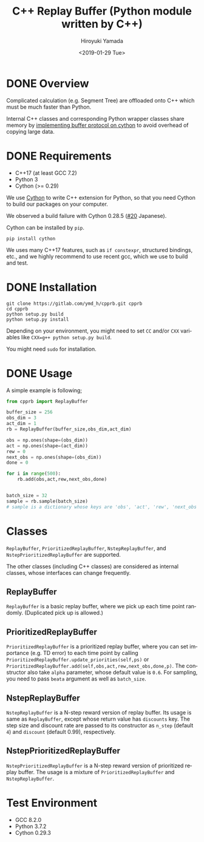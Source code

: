 #+OPTIONS: ':nil *:t -:t ::t <:t H:3 \n:nil ^:t arch:headline
#+OPTIONS: author:t broken-links:nil c:nil creator:nil
#+OPTIONS: d:(not "LOGBOOK") date:t e:t email:nil f:t inline:t num:t
#+OPTIONS: p:nil pri:nil prop:nil stat:t tags:t tasks:t tex:t
#+OPTIONS: timestamp:t title:t toc:t todo:t |:t
#+TITLE: C++ Replay Buffer (Python module written by C++)
#+DATE: <2019-01-29 Tue>
#+AUTHOR: Hiroyuki Yamada
#+EMAIL: yamada@ymdMBP
#+LANGUAGE: en
#+SELECT_TAGS: export
#+EXCLUDE_TAGS: noexport
#+CREATOR: Emacs 26.1 (Org mode 9.1.14)

#+HUGO_WITH_LOCALE:
#+HUGO_FRONT_MATTER_FORMAT: toml
#+HUGO_LEVEL_OFFSET: 1
#+HUGO_PRESERVE_FILLING:
#+HUGO_DELETE_TRAILING_WS:
#+HUGO_SECTION: overview
#+HUGO_BUNDLE:
#+HUGO_BASE_DIR: ./site
#+HUGO_CODE_FENCE:
#+HUGO_USE_CODE_FOR_KBD:
#+HUGO_PREFER_HYPHEN_IN_TAGS:
#+HUGO_ALLOW_SPACES_IN_TAGS:
#+HUGO_AUTO_SET_LASTMOD:
#+HUGO_CUSTOM_FRONT_MATTER:
#+HUGO_BLACKFRIDAY:
#+HUGO_FRONT_MATTER_KEY_REPLACE:
#+HUGO_DATE_FORMAT: %Y-%m-%dT%T%z
#+HUGO_PAIRED_SHORTCODES:
#+HUGO_PANDOC_CITATIONS:
#+BIBLIOGRAPHY:
#+HUGO_ALIASES:
#+HUGO_AUDIO:
#+DESCRIPTION:
#+HUGO_DRAFT:
#+HUGO_EXPIRYDATE:
#+HUGO_HEADLESS:
#+HUGO_IMAGES:
#+HUGO_ISCJKLANGUAGE:
#+KEYWORDS:
#+HUGO_LAYOUT:
#+HUGO_LASTMOD:
#+HUGO_LINKTITLE:
#+HUGO_LOCALE:
#+HUGO_MARKUP:
#+HUGO_MENU:
#+HUGO_MENU_OVERRIDE:
#+HUGO_OUTPUTS:
#+HUGO_PUBLISHDATE:
#+HUGO_SERIES:
#+HUGO_SLUG:
#+HUGO_TAGS:
#+HUGO_CATEGORIES:
#+HUGO_RESOURCES:
#+HUGO_TYPE:
#+HUGO_URL:
#+HUGO_VIDEOS:
#+HUGO_WEIGHT: auto

#+STARTUP: showall logdone


* DONE Overview
CLOSED: [2019-02-11 Mon 09:02]
:PROPERTIES:
:EXPORT_FILE_NAME: _index
:END:

Complicated calculation (e.g. Segment Tree) are offloaded onto C++
which must be much faster than Python.

Internal C++ classes and corresponding Python wrapper classes share
memory by [[https://cython.readthedocs.io/en/latest/src/userguide/buffer.html][implementing buffer protocol on cython]] to avoid overhead of
copying large data.


* DONE Requirements
CLOSED: [2019-02-11 Mon 09:03]
:PROPERTIES:
:EXPORT_FILE_NAME: requirements
:END:

- C++17 (at least GCC 7.2)
- Python 3
- Cython (>= 0.29)

We use [[https://cython.org/][Cython]] to write C++ extension for Python, so that you need
Cython to build our packages on your computer.

We observed a build failure with Cython 0.28.5 ([[https://gitlab.com/ymd_h/cpprb/issues/20][#20]] Japanese).

Cython can be installed by =pip=.

#+BEGIN_SRC shell
pip install cython
#+END_SRC

We uses many C++17 features, such as =if constexpr=, structured
bindings, etc., and we highly recommend to use recent gcc, which we
use to build and test.


* DONE Installation
CLOSED: [2019-02-11 Mon 09:05]
:PROPERTIES:
:EXPORT_FILE_NAME: installation
:END:

#+BEGIN_SRC shell
git clone https://gitlab.com/ymd_h/cpprb.git cpprb
cd cpprb
python setup.py build
python setup.py install
#+END_SRC

Depending on your environment, you might need to set =CC= and/or =CXX=
variables like ~CXX=g++ python setup.py build~.

You might need =sudo= for installation.

* DONE Usage
CLOSED: [2019-02-11 Mon 09:06]
:PROPERTIES:
:EXPORT_FILE_NAME: simple_usage
:END:

A simple example is following;
#+BEGIN_SRC python
from cpprb import ReplayBuffer

buffer_size = 256
obs_dim = 3
act_dim = 1
rb = ReplayBuffer(buffer_size,obs_dim,act_dim)

obs = np.ones(shape=(obs_dim))
act = np.ones(shape=(act_dim))
rew = 0
next_obs = np.ones(shape=(obs_dim))
done = 0

for i in range(500):
    rb.add(obs,act,rew,next_obs,done)


batch_size = 32
sample = rb.sample(batch_size)
# sample is a dictionary whose keys are 'obs', 'act', 'rew', 'next_obs', and 'done'
#+END_SRC

* Classes
=ReplayBuffer=, =PrioritizedReplayBuffer=, =NstepReplayBuffer=,
and =NstepPrioritizedReplayBuffer= are supported.

The other classes (including C++ classes) are considered as internal
classes, whose interfaces can change frequently.

** ReplayBuffer
=ReplayBuffer= is a basic replay buffer, where we pick up each time
point randomly. (Duplicated pick up is allowed.)

** PrioritizedReplayBuffer
=PrioritizedReplayBuffer= is a prioritized replay buffer, where you
can set importance (e.g. TD error) to each time point by calling
=PrioritizedReplayBuffer.update_priorities(self,ps)= or
=PrioritizedReplayBuffer.add(self,obs,act,rew,next_obs,done,p)=.
The constructor also take =alpha= parameter, whose default value is =0.6=.
For sampling, you need to pass =beata= argument as well as =batch_size=.

** NstepReplayBuffer
=NstepReplayBuffer= is a N-step reward version of replay buffer. Its
usage is same as =ReplayBuffer=, except whose return value has
=discounts= key. The step size and discount rate are passed to its
constructor as =n_step= (default =4=) and =discount= (default 0.99),
respectively.

** NstepPrioritizedReplayBuffer
=NstepPrioritizedReplayBuffer= is a N-step reward version of
prioritized replay buffer.  The usage is a mixture of
=PrioritizedReplayBuffer= and =NstepReplayBuffer=.

* Test Environment
- GCC 8.2.0
- Python 3.7.2
- Cython 0.29.3

